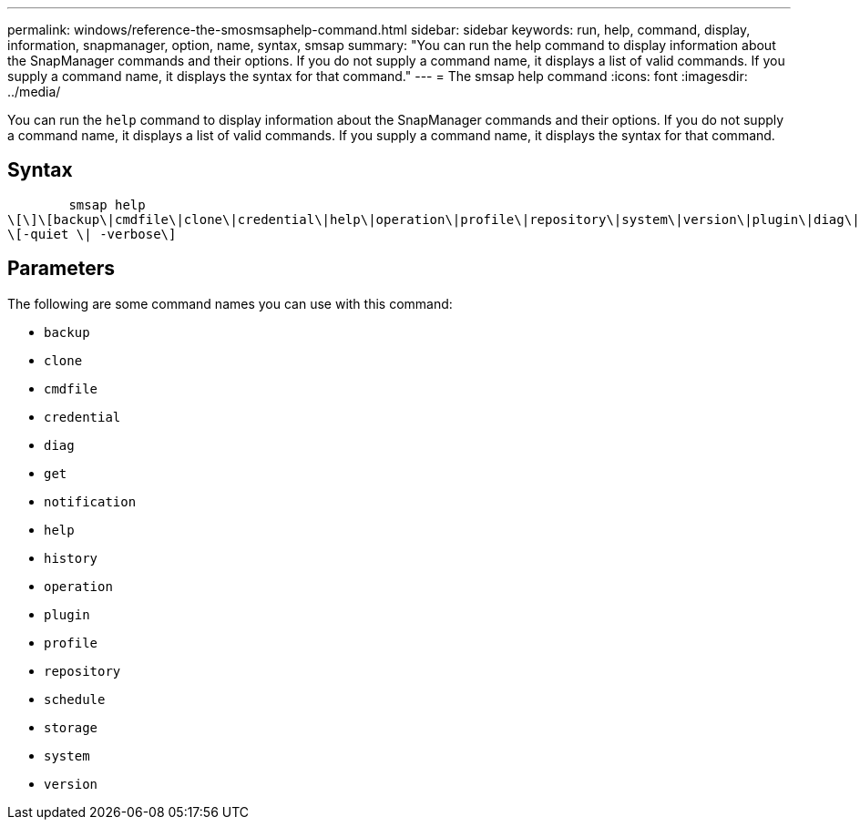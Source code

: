---
permalink: windows/reference-the-smosmsaphelp-command.html
sidebar: sidebar
keywords: run, help, command, display, information, snapmanager, option, name, syntax, smsap
summary: "You can run the help command to display information about the SnapManager commands and their options. If you do not supply a command name, it displays a list of valid commands. If you supply a command name, it displays the syntax for that command."
---
= The smsap help command
:icons: font
:imagesdir: ../media/

[.lead]
You can run the `help` command to display information about the SnapManager commands and their options. If you do not supply a command name, it displays a list of valid commands. If you supply a command name, it displays the syntax for that command.

== Syntax

----

        smsap help
\[\]\[backup\|cmdfile\|clone\|credential\|help\|operation\|profile\|repository\|system\|version\|plugin\|diag\|history\|schedule\|notification\|storage\|get\]
\[-quiet \| -verbose\]
----

== Parameters

The following are some command names you can use with this command:

* `backup`
* `clone`
* `cmdfile`
* `credential`
* `diag`
* `get`
* `notification`
* `help`
* `history`
* `operation`
* `plugin`
* `profile`
* `repository`
* `schedule`
* `storage`
* `system`
* `version`
